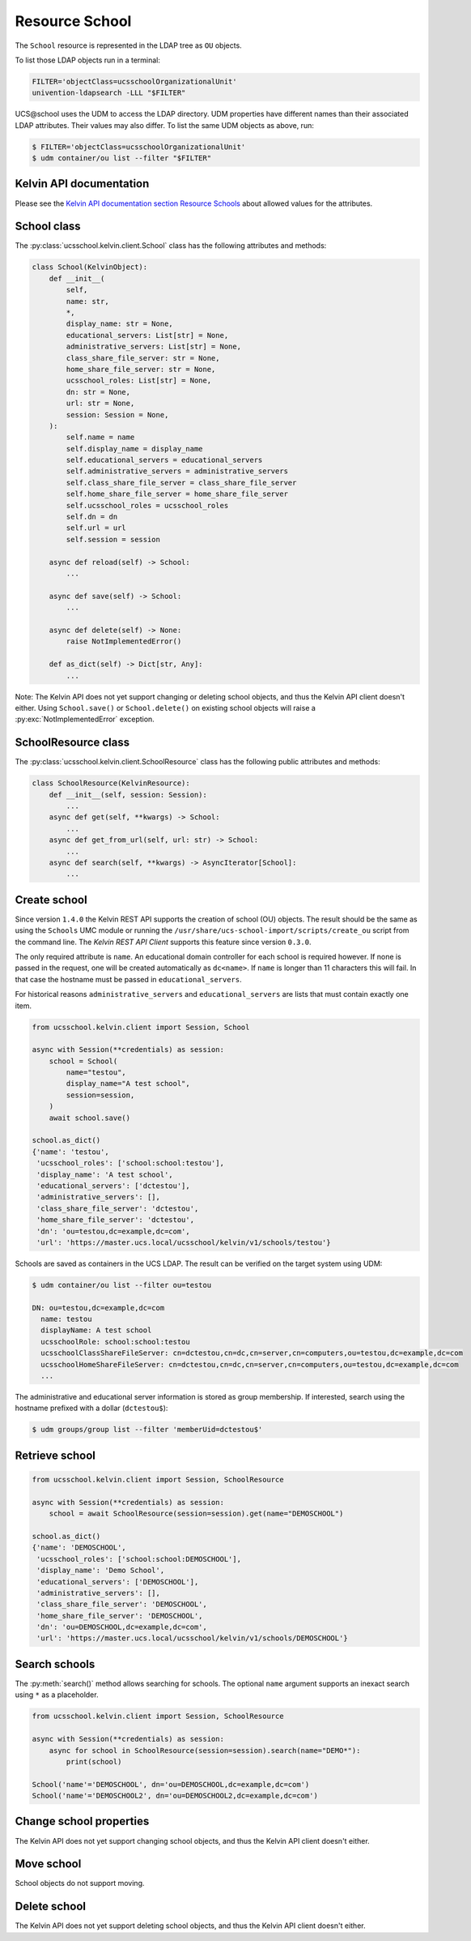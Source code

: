 Resource School
===============

The ``School`` resource is represented in the LDAP tree as ``OU`` objects.

To list those LDAP objects run in  a terminal:

.. code-block:: console

    FILTER='objectClass=ucsschoolOrganizationalUnit'
    univention-ldapsearch -LLL "$FILTER"

UCS\@school uses the UDM to access the LDAP directory.
UDM properties have different names than their associated LDAP attributes.
Their values may also differ.
To list the same UDM objects as above, run:

.. code-block:: console

    $ FILTER='objectClass=ucsschoolOrganizationalUnit'
    $ udm container/ou list --filter "$FILTER"


Kelvin API documentation
------------------------

Please see the `Kelvin API documentation section Resource Schools`_ about allowed values for the attributes.


School class
------------

The :py:class:`ucsschool.kelvin.client.School` class has the following attributes and methods:

.. code-block:: python

    class School(KelvinObject):
        def __init__(
            self,
            name: str,
            *,
            display_name: str = None,
            educational_servers: List[str] = None,
            administrative_servers: List[str] = None,
            class_share_file_server: str = None,
            home_share_file_server: str = None,
            ucsschool_roles: List[str] = None,
            dn: str = None,
            url: str = None,
            session: Session = None,
        ):
            self.name = name
            self.display_name = display_name
            self.educational_servers = educational_servers
            self.administrative_servers = administrative_servers
            self.class_share_file_server = class_share_file_server
            self.home_share_file_server = home_share_file_server
            self.ucsschool_roles = ucsschool_roles
            self.dn = dn
            self.url = url
            self.session = session

        async def reload(self) -> School:
            ...

        async def save(self) -> School:
            ...

        async def delete(self) -> None:
            raise NotImplementedError()

        def as_dict(self) -> Dict[str, Any]:
            ...

Note: The Kelvin API does not yet support changing or deleting school objects, and thus the Kelvin API client doesn't either.
Using ``School.save()`` or ``School.delete()`` on existing school objects will raise a :py:exc:`NotImplementedError` exception.


SchoolResource class
--------------------

The :py:class:`ucsschool.kelvin.client.SchoolResource` class has the following public attributes and methods:

.. code-block:: python

    class SchoolResource(KelvinResource):
        def __init__(self, session: Session):
            ...
        async def get(self, **kwargs) -> School:
            ...
        async def get_from_url(self, url: str) -> School:
            ...
        async def search(self, **kwargs) -> AsyncIterator[School]:
            ...



Create school
-------------

Since version ``1.4.0`` the Kelvin REST API supports the creation of school (OU) objects.
The result should be the same as using the ``Schools`` UMC module or running the ``/usr/share/ucs-school-import/scripts/create_ou`` script from the command line.
The *Kelvin REST API Client* supports this feature since version ``0.3.0``.

The only required attribute is ``name``. An educational domain controller for each school is required however.
If none is passed in the request, one will be created automatically as ``dc<name>``.
If ``name`` is longer than 11 characters this will fail.
In that case the hostname must be passed in ``educational_servers``.

For historical reasons ``administrative_servers`` and ``educational_servers`` are lists that must contain exactly one item.


.. code-block:: python

    from ucsschool.kelvin.client import Session, School

    async with Session(**credentials) as session:
        school = School(
            name="testou",
            display_name="A test school",
            session=session,
        )
        await school.save()

    school.as_dict()
    {'name': 'testou',
     'ucsschool_roles': ['school:school:testou'],
     'display_name': 'A test school',
     'educational_servers': ['dctestou'],
     'administrative_servers': [],
     'class_share_file_server': 'dctestou',
     'home_share_file_server': 'dctestou',
     'dn': 'ou=testou,dc=example,dc=com',
     'url': 'https://master.ucs.local/ucsschool/kelvin/v1/schools/testou'}


Schools are saved as containers in the UCS LDAP.
The result can be verified on the target system using UDM:

.. code-block:: console

    $ udm container/ou list --filter ou=testou

    DN: ou=testou,dc=example,dc=com
      name: testou
      displayName: A test school
      ucsschoolRole: school:school:testou
      ucsschoolClassShareFileServer: cn=dctestou,cn=dc,cn=server,cn=computers,ou=testou,dc=example,dc=com
      ucsschoolHomeShareFileServer: cn=dctestou,cn=dc,cn=server,cn=computers,ou=testou,dc=example,dc=com
      ...

The administrative and educational server information is stored as group membership.
If interested, search using the hostname prefixed with a dollar (``dctestou$``):

.. code-block:: console

    $ udm groups/group list --filter 'memberUid=dctestou$'


Retrieve school
---------------

.. code-block:: python

    from ucsschool.kelvin.client import Session, SchoolResource

    async with Session(**credentials) as session:
        school = await SchoolResource(session=session).get(name="DEMOSCHOOL")

    school.as_dict()
    {'name': 'DEMOSCHOOL',
     'ucsschool_roles': ['school:school:DEMOSCHOOL'],
     'display_name': 'Demo School',
     'educational_servers': ['DEMOSCHOOL'],
     'administrative_servers': [],
     'class_share_file_server': 'DEMOSCHOOL',
     'home_share_file_server': 'DEMOSCHOOL',
     'dn': 'ou=DEMOSCHOOL,dc=example,dc=com',
     'url': 'https://master.ucs.local/ucsschool/kelvin/v1/schools/DEMOSCHOOL'}


Search schools
--------------

The :py:meth:`search()` method allows searching for schools.
The optional ``name`` argument supports an inexact search using ``*`` as a placeholder.

.. code-block:: python

    from ucsschool.kelvin.client import Session, SchoolResource

    async with Session(**credentials) as session:
        async for school in SchoolResource(session=session).search(name="DEMO*"):
            print(school)

    School('name'='DEMOSCHOOL', dn='ou=DEMOSCHOOL,dc=example,dc=com')
    School('name'='DEMOSCHOOL2', dn='ou=DEMOSCHOOL2,dc=example,dc=com')


Change school properties
------------------------

The Kelvin API does not yet support changing school objects, and thus the Kelvin API client doesn't either.

Move school
-----------

School objects do not support moving.

Delete school
-------------

The Kelvin API does not yet support deleting school objects, and thus the Kelvin API client doesn't either.


.. _`Kelvin API documentation section Resource Schools`: https://docs.software-univention.de/ucsschool-kelvin-rest-api/resource-schools.html

